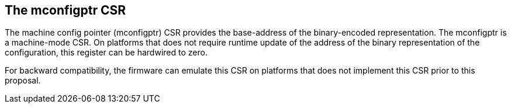 == The mconfigptr CSR

The machine config pointer (mconfigptr) CSR provides the base-address of the 
binary-encoded representation. The mconfigptr is a machine-mode CSR. On platforms that 
does not require runtime update of the address of the binary representation of the 
configuration, this register can be hardwired to zero.

For backward compatibility, the firmware can emulate this CSR on platforms that does not 
implement this CSR prior to this proposal.
